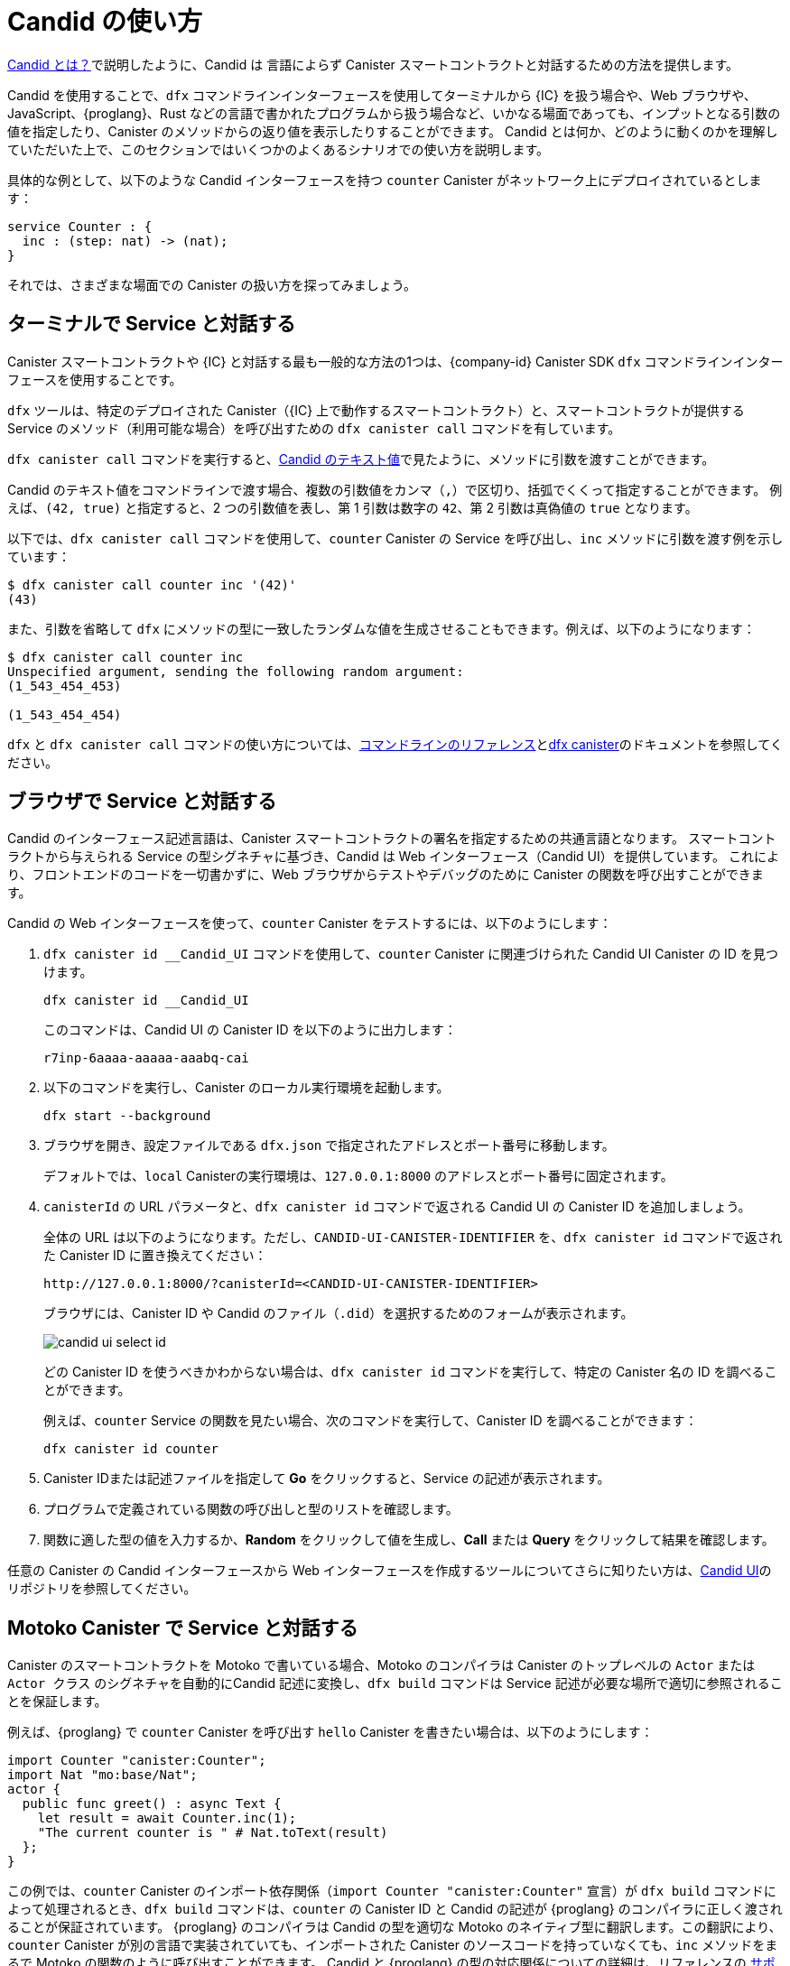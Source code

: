 = Candid の使い方
:!page-repl:

link:candid-concepts{outfilesuffix}[Candid とは？]で説明したように、Candid は 言語によらず Canister スマートコントラクトと対話するための方法を提供します。

Candid を使用することで、`+dfx+` コマンドラインインターフェースを使用してターミナルから {IC} を扱う場合や、Web ブラウザや、JavaScript、{proglang}、Rust などの言語で書かれたプログラムから扱う場合など、いかなる場面であっても、インプットとなる引数の値を指定したり、Canister のメソッドからの返り値を表示したりすることができます。
Candid とは何か、どのように動くのかを理解していただいた上で、このセクションではいくつかのよくあるシナリオでの使い方を説明します。

具体的な例として、以下のような Candid インターフェースを持つ `counter` Canister がネットワーク上にデプロイされているとします：

[source, candid]
....
service Counter : {
  inc : (step: nat) -> (nat);
}
....

それでは、さまざまな場面での Canister の扱い方を探ってみましょう。

[[idl-syntax]]
== ターミナルで Service と対話する

Canister スマートコントラクトや {IC} と対話する最も一般的な方法の1つは、{company-id} Canister SDK `+dfx+` コマンドラインインターフェースを使用することです。

`+dfx+` ツールは、特定のデプロイされた Canister（{IC} 上で動作するスマートコントラクト）と、スマートコントラクトが提供する Service のメソッド（利用可能な場合）を呼び出すための `+dfx canister call+` コマンドを有しています。

`+dfx canister call+` コマンドを実行すると、link:candid-concepts{outfilesuffix}#textual-values[Candid のテキスト値]で見たように、メソッドに引数を渡すことができます。

Candid のテキスト値をコマンドラインで渡す場合、複数の引数値をカンマ（`+,+`）で区切り、括弧でくくって指定することができます。
例えば、`+(42, true)+` と指定すると、2 つの引数値を表し、第 1 引数は数字の `+42+`、第 2 引数は真偽値の `+true+` となります。

以下では、`+dfx canister call+` コマンドを使用して、`+counter+` Canister の Service を呼び出し、`+inc+` メソッドに引数を渡す例を示しています：

[source, bash]
....
$ dfx canister call counter inc '(42)'
(43)
....

また、引数を省略して `dfx` にメソッドの型に一致したランダムな値を生成させることもできます。例えば、以下のようになります：

[source, bash]
....
$ dfx canister call counter inc
Unspecified argument, sending the following random argument:
(1_543_454_453)

(1_543_454_454)
....

`+dfx+` と `+dfx canister call+` コマンドの使い方については、link:../developers-guide/cli-reference{outfilesuffix}[コマンドラインのリファレンス]とlink:../developers-guide/cli-reference/dfx-canister{outfilesuffix}[dfx canister]のドキュメントを参照してください。


[[candid-ui]]
== ブラウザで Service と対話する

Candid のインターフェース記述言語は、Canister スマートコントラクトの署名を指定するための共通言語となります。
スマートコントラクトから与えられる Service の型シグネチャに基づき、Candid は Web インターフェース（Candid UI）を提供しています。
これにより、フロントエンドのコードを一切書かずに、Web ブラウザからテストやデバッグのために Canister の関数を呼び出すことができます。

Candid の Web インターフェースを使って、`counter` Canister をテストするには、以下のようにします：

. `+dfx canister id __Candid_UI+` コマンドを使用して、`counter` Canister に関連づけられた Candid UI Canister の ID を見つけます。
+
[source,bash]
----
dfx canister id __Candid_UI
----
+
このコマンドは、Candid UI の Canister ID を以下のように出力します：
+
....
r7inp-6aaaa-aaaaa-aaabq-cai
....
. 以下のコマンドを実行し、Canister のローカル実行環境を起動します。
+
[source,bash]
----
dfx start --background
----
. ブラウザを開き、設定ファイルである `+dfx.json+` で指定されたアドレスとポート番号に移動します。
+
デフォルトでは、`+local+` Canisterの実行環境は、`+127.0.0.1:8000+` のアドレスとポート番号に固定されます。
. `canisterId` の URL パラメータと、`+dfx canister id+` コマンドで返される Candid UI の Canister ID を追加しましょう。
+
全体の URL は以下のようになります。ただし、`+CANDID-UI-CANISTER-IDENTIFIER+` を、`+dfx canister id+` コマンドで返された Canister ID に置き換えてください：
+
....
http://127.0.0.1:8000/?canisterId=<CANDID-UI-CANISTER-IDENTIFIER>
....
+
ブラウザには、Canister ID や Candid のファイル（`+.did+`）を選択するためのフォームが表示されます。
+

image:candid-ui-select-id.png[]
+
どの Canister ID を使うべきかわからない場合は、`+dfx canister id+` コマンドを実行して、特定の Canister 名の ID を調べることができます。
+
例えば、`+counter+` Service の関数を見たい場合、次のコマンドを実行して、Canister ID を調べることができます：
+
....
dfx canister id counter
....
. Canister IDまたは記述ファイルを指定して *Go* をクリックすると、Service の記述が表示されます。
. プログラムで定義されている関数の呼び出しと型のリストを確認します。
. 関数に適した型の値を入力するか、*Random* をクリックして値を生成し、*Call* または *Query* をクリックして結果を確認します。

任意の Canister の Candid インターフェースから Web インターフェースを作成するツールについてさらに知りたい方は、link:https://github.com/dfinity/candid/tree/master/tools/ui[Candid UI]のリポジトリを参照してください。

== Motoko Canister で Service と対話する

Canister のスマートコントラクトを Motoko で書いている場合、Motoko のコンパイラは Canister のトップレベルの `Actor` または `Actor クラス` のシグネチャを自動的にCandid 記述に変換し、`+dfx build+` コマンドは Service 記述が必要な場所で適切に参照されることを保証します。

例えば、{proglang} で `counter` Canister を呼び出す `hello` Canister を書きたい場合は、以下のようにします：

[source, motoko]
....
import Counter "canister:Counter";
import Nat "mo:base/Nat";
actor {
  public func greet() : async Text {
    let result = await Counter.inc(1);
    "The current counter is " # Nat.toText(result)
  };
}
....

この例では、`counter` Canister のインポート依存関係（`import Counter "canister:Counter"` 宣言）が `+dfx build+` コマンドによって処理されるとき、`+dfx build+` コマンドは、`counter` の Canister ID と Candid の記述が {proglang} のコンパイラに正しく渡されることが保証されています。
{proglang} のコンパイラは Candid の型を適切な Motoko のネイティブ型に翻訳します。この翻訳により、`counter` Canister が別の言語で実装されていても、インポートされた Canister のソースコードを持っていなくても、`inc` メソッドをまるで Motoko の関数のように呼び出すことができます。
Candid と {proglang} の型の対応関係についての詳細は、リファレンスの link:candid-types{outfilesuffix}[サポートされている型]を参照してください。

{proglang} のコンパイラと `+dfx build+` コマンドでは、他の Canister やツールがシームレスに `hello` Canister とやりとりできるようにするため、`hello` Canister の Candid 記述も自動生成されます。
生成された Candid 記述は、プロジェクトのビルドディレクトリの `.dfx/local/canisters/hello/hello.did` に置かれます。

== Rust Canister で Service と対話する

Rust で Canister を書いた場合、`+dfx build+` コマンドにより、Service の記述が必要な場所で適切に参照されるようになります。ただし、Candid の Service 記述は、link:https://github.com/dfinity/candid/blob/master/spec/Candid.md#core-grammar[Candid 仕様]で説明されている規約に従い、自分で書く必要があります。

例えば、Rust で `counter` Canister を呼び出す `hello` Canister を書きたいとします：

[source, rust]
....
use ic_cdk_macros::*;

#[import(canister = "counter")]
struct Counter;

#[update]
async fn greet() -> String {
    let result = Counter::inc(1.into()).await;
    format!("The current counter is {}", result)
}
....

`counter` Canister の import マクロである `#[import(canister = "counter")]` 宣言が `+dfx build+` コマンドによって処理されるとき、`+dfx build+` コマンドは `counter` の Canister ID と Candid 記述が Rust CDK に正しく渡されることを保証します。
Rust CDK は次に Candid の型を適切なRustのネイティブ型に翻訳します。
この翻訳により、`counter` Canister が異なる言語で実装されていても、インポートされた Canister のソースコードがなくても、`inc` メソッドをまるで Rust の関数のように呼び出すことができます。

Candid と Rust の型の対応関係についてさらに知りたい方は、リファレンスの link:candid-types{outfilesuffix}[サポートされている型]を参照してください。

他の Canister のスマートコントラクトやツールが `hello` Canister と対話するためには、`.did` ファイルを手動で作成する必要があります：

[source, candid]
....
service : {
    greet : () -> (text);
}
....

Candid の Service 記述ファイルを自動生成する実験的な機能もあります。例として、こちらの https://github.com/dfinity/candid/blob/master/rust/candid/tests/types.rs#L99[テストケース]をご覧ください。

Rust で Candid Serivce や Canister を作成するための追加情報やライブラリについては、 https://docs.rs/candid/[Candid クレート]のドキュメントや、link:https://github.com/dfinity/cdk-rs/tree/next/examples[Rust CDK のサンプル]や、link:./rust-guide/rust-intro{outfilesuffix}[Rust のチュートリアル]を参照してください。

== JavaScript で Service と対話する

https://www.npmjs.com/package/@dfinity/agent[dfinity/agent npm パッケージ]は、Candid を使った Canister のインポート機能をサポートしています。

例えば、`counter` Canister を呼び出したい場合は、以下のような JavaScript のプログラムを書きます：

[source, javascript]
....
import counter from 'ic:canisters/counter';
import BigNumber from 'bignumber.js';
(async () => {
  const result = await counter.inc(new BigNumber(42));
  console.log("The current counter is " + result.toString());
})();
....

カウンター Canister のインポート依存性が `+dfx build+` コマンドと `webpack` 設定によって処理されるとき、この処理は Canister ID と Candid 記述が正しく JavaScript プログラムに渡されることを保証します。裏では、Candid Serivice 記述が `+dfx build+` によって JavaScript モジュールに変換され、`.dfx/local/canister/counter/counter.did.js` に置かれます。`dfinity/agent` パッケージは、Candid 型を JavaScript のネイティブな値に変換します。
`counter` Canister が別の言語で実装されていても、また、Candid 型でなくても、まるで JavaScript の関数であるかのように、`inc` メソッドをネイティブに呼び出すことができます。Candid と JavaScript の型の対応関係について詳しく知りたい方は、リファレンスの link:candid-types{outfilesuffix}[サポートされている型]を参照してください。

== 新しい Candid 実装の作成

Motoko、Rust、JavaScript 用の Candid 実装に加えて、以下のホスト言語用の Candid ライブラリがコミュニティによってサポートされています。

* link:https://hackage.haskell.org/package/candid[Haskell]
* link:https://github.com/chenyan2002/ic-elm/[Elm]
* link:https://github.com/seniorjoinu/candid-kt[Kotlin]
* link:https://github.com/rckprtr/cdk-as/tree/master/packages/cdk/assembly/candid[AssemblyScript]

Candid が現在利用できない言語やツールをサポートするために 新たな Candid の実装を作成したい場合は、 https://github.com/dfinity/candid/blob/master/spec/Candid.md[Candid の仕様]を参照してください。

新しい言語やツールのために Candid の実装を追加した場合、公式の https://github.com/dfinity/candid/tree/master/test[Candid テストデータ]を使って、その実装が Candid と互換性があるかどうかを、多少曖昧なコーナーケースであってもテストして検証することができます。

////
= How to
:!page-repl:

As discussed in link:candid-concepts{outfilesuffix}[What is Candid?], Candid provides a language-agnostic way to interact with canister smart contracts.
By using Candid, you can specify input argument values and display return values from canister methods regardless of whether you interact with the {IC} from a terminal using the `+dfx+` command-line interface, through a web browser, or from a program written in JavaScript, {proglang}, Rust, or any other language.
Now that you are familiar with what Candid is and how it works, this section provides instructions for how to use it in some common scenarios.

As a concrete example, let's assume there is a `counter` canister already deployed on the network with the following Candid interface:

[source, candid]
....
service Counter : {
  inc : (step: nat) -> (nat);
}
....

Now, let's explore how to interact with this canister in different scenarios with the help of Candid.

[[idl-syntax]]
== Interact with a service in a terminal

One of the most common ways you interact with canister smart contracts and the {IC} is by using the {company-id} Canister SDK `+dfx+` command-line interface.

The `+dfx+` tool provides the `+dfx canister call+` command to call a specific deployed canister—essentially a smart contract that runs on the {IC}—and, if applicable, a method of the service provided by the smart contract.

When you run the `+dfx canister call+` command, you can pass arguments to a method by specifying them as link:candid-concepts{outfilesuffix}#textual-values[Candid textual values].

When you pass Candid textual values on the command-line, you can specify multiple argument values separated by commas (`+,+`) and wrapped inside parentheses.
For example, specifying `+(42, true)+` represents two argument values, where the first argument is the number `+42+` and the second argument is a boolean value of `+true+`.

The following example illustrates using the `+dfx canister call+` command to call the `+counter+` canister service and pass arguments for the `+inc+` method:

[source, bash]
....
$ dfx canister call counter inc '(42)'
(43)
....

You can also omit the arguments and let `dfx` generate a random value that matches the method type. For example:

[source, bash]
....
$ dfx canister call counter inc
Unspecified argument, sending the following random argument:
(1_543_454_453)

(1_543_454_454)
....

For more information about using `+dfx+` and the `+dfx canister call+` command, see link:../developers-guide/cli-reference{outfilesuffix}[Command-line reference] and link:../developers-guide/cli-reference/dfx-canister{outfilesuffix}[dfx canister] documentation.

[[candid-ui]]
== Interact with a service from a browser

The Candid interface description language provides a common language for specifying the signature of a canister smart contract.
Based on the type signature of the service offered by the smart contract, Candid provides a web interface—the Candid UI—that allows you to call canister functions for testing and debugging from a web browser without writing any front-end code.

To use the Candid web interface to test the `counter `canister:

. Find the Candid UI canister identifier associated with the `counter` canister using the `+dfx canister id __Candid_UI+` command.
+
[source,bash]
----
dfx canister id __Candid_UI
----
+
The command displays the canister identifier for the Candid UI with output similar to the following:
+
....
r7inp-6aaaa-aaaaa-aaabq-cai
....
. Start the canister execution environment locally by running the following command:
+
[source,bash]
----
dfx start --background
----
. Open a browser and navigate to the address and port number specified in the `+dfx.json+` configuration file.
+
By default, the `+local+` canister execution environment binds to the `+127.0.0.1:8000+` address and port number.
. Add the required `canisterId` parameter and the Candid UI canister identifier returned by the `+dfx canister id+` command.
+
For example, the full URL should look similar to the following but with the `+CANDID-UI-CANISTER-IDENTIFIER+` that was returned by the `+dfx canister id+` command:
+
....
http://127.0.0.1:8000/?canisterId=<CANDID-UI-CANISTER-IDENTIFIER>
....
+
The browser displays a form for you to specify a canister identifier or choose a Candid description (`+.did+`) file.
+

image:candid-ui-select-id.png[]
+
If you aren't sure which canister identifier to use, you can run the `+dfx canister id+` command to look up the identifier for a specific canister name.
+
For example, if you want to view the functions for the `+counter+` service description, you could look up the canister identifier by running the following command:
+
....
dfx canister id counter
....
. Specify a canister identifier or description file, then click *Go* to display the service description.
. Review the list of function calls and types defined in the program.
. Type a value of the appropriate type for a function or click *Random* to generate a value, then click *Call* or *Query* to see the result.

For more information about the tool that creates a Web interface from the Candid interface of any canister, see the link:https://github.com/dfinity/candid/tree/master/tools/ui[Candid UI] repository.

== Interact with a service from a Motoko canister

If you are writing a canister smart contract in Motoko, the Motoko compiler automatically translates the signature of your canister’s top-level `actor` or `actor class` into a Candid description, and the `+dfx build+` command ensures that the service description is properly referenced where it needs to be.

For example, if you want to write a `hello` canister that calls the `counter` canister in {proglang}:

[source, motoko]
....
import Counter "canister:Counter";
import Nat "mo:base/Nat";
actor {
  public func greet() : async Text {
    let result = await Counter.inc(1);
    "The current counter is " # Nat.toText(result)
  };
}
....

In this example, when the import dependency on the `counter` canister— the `import Counter "canister:Counter"` declaration—is processed by the `+dfx build+` command, the `+dfx build+` command ensures that the `counter` canister identifier and the Candid description are passed to the {proglang} compiler correctly.
The {proglang} compiler then translates the Candid type into the appropriate native Motoko type. This translation enables you to call the `inc` method natively—as if it were a Motoko function—even if the `counter` canister is implemented in a different language and even if you do not have the source code for the imported canister.
For additional information on the type mapping
between Candid and {proglang}, you can consult the link:candid-types{outfilesuffix}[Supported types] reference section.

The {proglang} compiler and `+dfx build+` command also auto-generate the Candid description for the `hello` canister to allow
other canisters or tools to interact with the `hello` canister seamlessly. The generated Candid description is located
in your project build directory at `.dfx/local/canisters/hello/hello.did`.

== Interact with a service from a Rust canister

If you write a canister in Rust, the `+dfx build+` command ensures that the service description is properly referenced where it needs to be. However, you need to write the Candid service description manually following the conventions described in the link:https://github.com/dfinity/candid/blob/master/spec/Candid.md#core-grammar[Candid specification].

For example, if you want to write a `hello` canister that calls the `counter` canister in Rust:

[source, rust]
....
use ic_cdk_macros::*;

#[import(canister = "counter")]
struct Counter;

#[update]
async fn greet() -> String {
    let result = Counter::inc(1.into()).await;
    format!("The current counter is {}", result)
}
....

When the import macro on the `counter` canister— the `#[import(canister = "counter")]` declaration—is processed by the `+dfx build+` command, the `+dfx build+` command ensures that the `counter` canister identifier and the Candid description are passed to the Rust CDK correctly.
The Rust CDK then translates the Candid type into the appropriate native Rust type.
This translation enables you to call the `inc` method natively—as if it were a Rust function—even if the `counter` canister is implemented in a different language and even if you do not have the source code for the imported canister.
For additional information on the type mapping
between Candid and Rust, you can consult the link:candid-types{outfilesuffix}[Supported types] reference section.

For other canister smart contracts and tools to interact with the `hello` canister, you need to manually create a `.did` file:

[source, candid]
....
service : {
    greet : () -> (text);
}
....

There is also an experimental feature to generate a Candid service description automatically, see this https://github.com/dfinity/candid/blob/master/rust/candid/tests/types.rs#L99[test case] as an example.

For additional information and libraries to help you create Candid services or canisters in Rust, see the documentation for the https://docs.rs/candid/[Candid crate], link:https://github.com/dfinity/cdk-rs/tree/next/examples[Rust CDK examples] and the link:../rust-guide/rust-intro{outfilesuffix}[Rust tutorials].

== Interact with a service from JavaScript

The https://www.npmjs.com/package/@dfinity/agent[dfinity/agent npm package] includes support for
importing canisters using Candid.

For example, if you want to call the `counter` canister, you can write the following JavaScript program:

[source, javascript]
....
import counter from 'ic:canisters/counter';
import BigNumber from 'bignumber.js';
(async () => {
  const result = await counter.inc(new BigNumber(42));
  console.log("The current counter is " + result.toString());
})();
....

When the import dependency of counter canister is processed by the `+dfx build+` command and the `webpack` configuration, this processing ensures that the canister identifier and the Candid description are passed to the JavaScript program correctly. Behind the scenes, the Candid service description is
translated into a JavaScript module, located at `.dfx/local/canister/counter/counter.did.js`, by `+dfx build+`. The `dfinity/agent` package then translates the Candid type into
native JavaScript values and enables you to call the `inc` method natively—as if it were a JavaScript function—even if the `counter` canister is implemented in a
different language and even if you do not have the source code for the imported canister. For additional information on the type mapping
between Candid and JavaScript, you can consult the link:candid-types{outfilesuffix}[Supported types] reference section.

== Create a new Candid implementation

In addition to the Candid implementations for Motoko, Rust, and JavaScript, there are community-supported Candid libraries for the following host languages:

* link:https://hackage.haskell.org/package/candid[Haskell]
* link:https://github.com/chenyan2002/ic-elm/[Elm]
* link:https://github.com/seniorjoinu/candid-kt[Kotlin]
* link:https://github.com/rckprtr/cdk-as/tree/master/packages/cdk/assembly/candid[AssemblyScript]

If you want to create a Candid implementation to support a language or tool for which an implementation is not currently available, you should consult the https://github.com/dfinity/candid/blob/master/spec/Candid.md[Candid specification].

If you add a Candid implementation for a new language or tool, you can use the official https://github.com/dfinity/candid/tree/master/test[Candid test data] to test and verify that your implementation is compatible with Candid, even in slightly more obscure corner cases.
////
